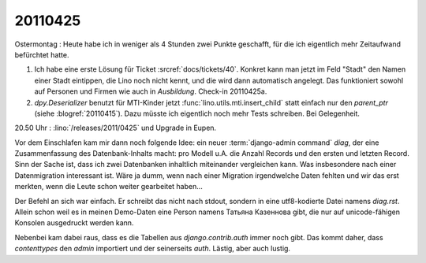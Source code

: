 20110425
========

Ostermontag : Heute habe ich in weniger als 4 Stunden zwei Punkte geschafft, 
für die ich eigentlich mehr Zeitaufwand befürchtet hatte. 

#.  Ich habe eine erste Lösung für Ticket :srcref:`docs/tickets/40`.
    Konkret kann man jetzt im Feld "Stadt" den Namen einer Stadt eintippen, 
    die Lino noch nicht kennt, und die wird dann automatisch angelegt.
    Das funktioniert sowohl auf Personen und Firmen wie auch in `Ausbildung`.
    Check-in 20110425a.

#.  `dpy.Deserializer` benutzt für MTI-Kinder jetzt :func:`lino.utils.mti.insert_child` 
    statt einfach nur den `parent_ptr` (siehe :blogref:`20110415`).
    Dazu müsste ich eigentlich noch mehr Tests schreiben. Bei Gelegenheit.


20.50 Uhr : :lino:`/releases/2011/0425` und Upgrade in Eupen.

Vor dem Einschlafen kam mir dann noch folgende Idee: 
ein neuer :term:`django-admin command` `diag`, der eine Zusammenfassung 
des Datenbank-Inhalts macht: pro Modell u.A. die 
Anzahl Records und den ersten und letzten Record. Sinn der Sache ist, 
dass ich zwei Datenbanken inhaltlich miteinander vergleichen kann. 
Was insbesondere nach einer Datenmigration interessant ist. Wäre ja dumm, 
wenn nach einer Migration irgendwelche Daten fehlten und wir das erst 
merkten, wenn die Leute schon weiter gearbeitet haben...

Der Befehl an sich war einfach. Er schreibt das nicht nach stdout, sondern 
in eine utf8-kodierte Datei namens `diag.rst`. Allein schon weil es in meinen 
Demo-Daten eine Person namens Татьяна Казеннова gibt, die nur auf unicode-fähigen 
Konsolen ausgedruckt werden kann.

Nebenbei kam dabei raus, dass es die Tabellen aus `django.contrib.auth` immer 
noch gibt. Das kommt daher, dass `contenttypes` den `admin` importiert und der 
seinerseits `auth`. Lästig, aber auch lustig.
